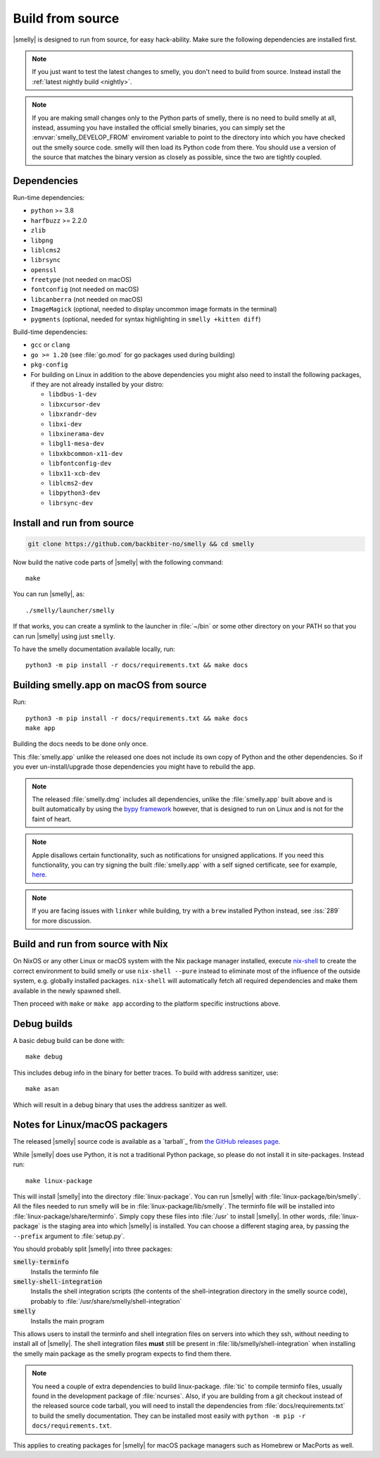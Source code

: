 Build from source
==================

.. image:: https://github.com/backbiter-no/smelly/workflows/CI/badge.svg
  :alt: Build status
  :target: https://github.com/backbiter-no/smelly/actions?query=workflow%3ACI

.. highlight:: sh

|smelly| is designed to run from source, for easy hack-ability. Make sure the
following dependencies are installed first.

.. note::
   If you just want to test the latest changes to smelly, you don't need to build
   from source. Instead install the :ref:`latest nightly build <nightly>`.

.. note::
   If you are making small changes only to the Python parts of smelly, there is
   no need to build smelly at all, instead, assuming you have installed the
   official smelly binaries, you can simply set the :envvar:`smelly_DEVELOP_FROM`
   enviroment variable to point to the directory into which you have checked out
   the smelly source code. smelly will then load its Python code from there. You
   should use a version of the source that matches the binary version as closely
   as possible, since the two are tightly coupled.


Dependencies
----------------

Run-time dependencies:

* ``python`` >= 3.8
* ``harfbuzz`` >= 2.2.0
* ``zlib``
* ``libpng``
* ``liblcms2``
* ``librsync``
* ``openssl``
* ``freetype`` (not needed on macOS)
* ``fontconfig`` (not needed on macOS)
* ``libcanberra`` (not needed on macOS)
* ``ImageMagick`` (optional, needed to display uncommon image formats in the terminal)
* ``pygments`` (optional, needed for syntax highlighting in ``smelly +kitten diff``)


Build-time dependencies:

* ``gcc`` or ``clang``
* ``go >= 1.20`` (see :file:`go.mod` for go packages used during building)
* ``pkg-config``
* For building on Linux in addition to the above dependencies you might also
  need to install the following packages, if they are not already installed by
  your distro:

  - ``libdbus-1-dev``
  - ``libxcursor-dev``
  - ``libxrandr-dev``
  - ``libxi-dev``
  - ``libxinerama-dev``
  - ``libgl1-mesa-dev``
  - ``libxkbcommon-x11-dev``
  - ``libfontconfig-dev``
  - ``libx11-xcb-dev``
  - ``liblcms2-dev``
  - ``libpython3-dev``
  - ``librsync-dev``


Install and run from source
------------------------------

.. code-block:: sh

    git clone https://github.com/backbiter-no/smelly && cd smelly

Now build the native code parts of |smelly| with the following command::

    make

You can run |smelly|, as::

    ./smelly/launcher/smelly

If that works, you can create a symlink to the launcher in :file:`~/bin` or some
other directory on your PATH so that you can run |smelly| using just ``smelly``.

To have the smelly documentation available locally, run::

    python3 -m pip install -r docs/requirements.txt && make docs


Building smelly.app on macOS from source
-------------------------------------------

Run::

    python3 -m pip install -r docs/requirements.txt && make docs
    make app

Building the docs needs to be done only once.

This :file:`smelly.app` unlike the released one does not include its own copy of
Python and the other dependencies. So if you ever un-install/upgrade those
dependencies you might have to rebuild the app.

.. note::
   The released :file:`smelly.dmg` includes all dependencies, unlike the
   :file:`smelly.app` built above and is built automatically by using the
   `bypy framework <https://github.com/backbiter-no/bypy>`__ however, that is
   designed to run on Linux and is not for the faint of heart.

.. note::
   Apple disallows certain functionality, such as notifications for unsigned
   applications. If you need this functionality, you can try signing the built
   :file:`smelly.app` with a self signed certificate, see for example, `here
   <https://stackoverflow.com/questions/27474751/how-can-i-codesign-an-app-without-being-in-the-mac-developer-program/27474942>`__.

.. note::
   If you are facing issues with ``linker`` while building, try with a ``brew``
   installed Python instead, see :iss:`289` for more discussion.


Build and run from source with Nix
-------------------------------------------

On NixOS or any other Linux or macOS system with the Nix package manager
installed, execute `nix-shell
<https://nixos.org/guides/nix-pills/developing-with-nix-shell.html>`__ to create
the correct environment to build smelly or use ``nix-shell --pure`` instead to
eliminate most of the influence of the outside system, e.g. globally installed
packages. ``nix-shell`` will automatically fetch all required dependencies and
make them available in the newly spawned shell.

Then proceed with ``make`` or ``make app`` according to the platform specific
instructions above.


Debug builds
--------------

A basic debug build can be done with::

    make debug

This includes debug info in the binary for better traces. To build with address
sanitizer, use::

    make asan

Which will result in a debug binary that uses the address sanitizer as well.

.. _packagers:

Notes for Linux/macOS packagers
----------------------------------

The released |smelly| source code is available as a `tarball`_ from
`the GitHub releases page <https://github.com/backbiter-no/smelly/releases>`__.

While |smelly| does use Python, it is not a traditional Python package, so please
do not install it in site-packages.
Instead run::

    make linux-package

This will install |smelly| into the directory :file:`linux-package`. You can run
|smelly| with :file:`linux-package/bin/smelly`. All the files needed to run smelly
will be in :file:`linux-package/lib/smelly`. The terminfo file will be installed
into :file:`linux-package/share/terminfo`. Simply copy these files into
:file:`/usr` to install |smelly|. In other words, :file:`linux-package` is the
staging area into which |smelly| is installed. You can choose a different staging
area, by passing the ``--prefix`` argument to :file:`setup.py`.

You should probably split |smelly| into three packages:

:code:`smelly-terminfo`
    Installs the terminfo file

:code:`smelly-shell-integration`
    Installs the shell integration scripts (the contents of the
    shell-integration directory in the smelly source code), probably to
    :file:`/usr/share/smelly/shell-integration`

:code:`smelly`
    Installs the main program

This allows users to install the terminfo and shell integration files on
servers into which they ssh, without needing to install all of |smelly|. The
shell integration files **must** still be present in
:file:`lib/smelly/shell-integration` when installing the smelly main package as
the smelly program expects to find them there.

.. note::
   You need a couple of extra dependencies to build linux-package. :file:`tic`
   to compile terminfo files, usually found in the development package of
   :file:`ncurses`. Also, if you are building from a git checkout instead of the
   released source code tarball, you will need to install the dependencies from
   :file:`docs/requirements.txt` to build the smelly documentation. They can be
   installed most easily with ``python -m pip -r docs/requirements.txt``.

This applies to creating packages for |smelly| for macOS package managers such as
Homebrew or MacPorts as well.
